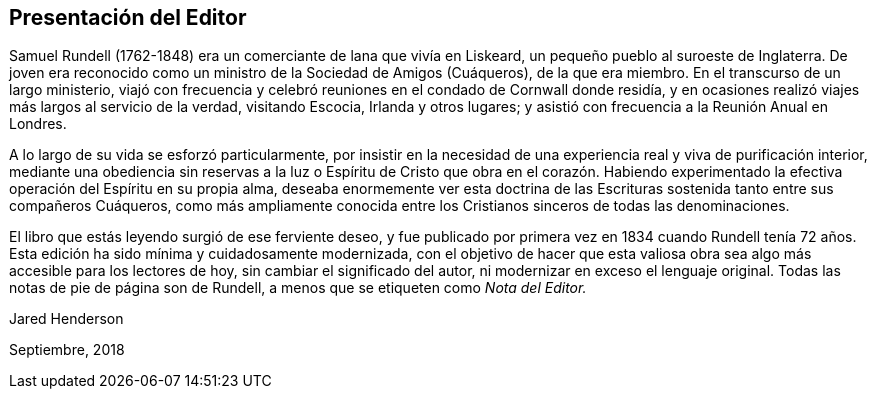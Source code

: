 == Presentación del Editor

Samuel Rundell (1762-1848) era un comerciante de lana que vivía en Liskeard,
un pequeño pueblo al suroeste de Inglaterra.
De joven era reconocido como un ministro de la Sociedad de Amigos (Cuáqueros),
de la que era miembro.
En el transcurso de un largo ministerio,
viajó con frecuencia y celebró reuniones en el condado de Cornwall donde residía,
y en ocasiones realizó viajes más largos al servicio de la verdad, visitando Escocia,
Irlanda y otros lugares; y asistió con frecuencia a la Reunión Anual en Londres.

A lo largo de su vida se esforzó particularmente,
por insistir en la necesidad de una experiencia real y viva de purificación interior,
mediante una obediencia sin reservas a la luz o Espíritu de Cristo que obra en el corazón.
Habiendo experimentado la efectiva operación del Espíritu en su propia alma,
deseaba enormemente ver esta doctrina de las Escrituras
sostenida tanto entre sus compañeros Cuáqueros,
como más ampliamente conocida entre los Cristianos sinceros de todas las denominaciones.

El libro que estás leyendo surgió de ese ferviente deseo,
y fue publicado por primera vez en 1834 cuando Rundell tenía 72
años. Esta edición ha sido mínima y cuidadosamente modernizada,
con el objetivo de hacer que esta valiosa obra sea
algo más accesible para los lectores de hoy,
sin cambiar el significado del autor, ni modernizar en exceso el lenguaje original.
Todas las notas de pie de página son de Rundell,
a menos que se etiqueten como __Nota del Editor.__

[.signed-section-signature]
Jared Henderson

[.signed-section-context-close]
Septiembre, 2018
